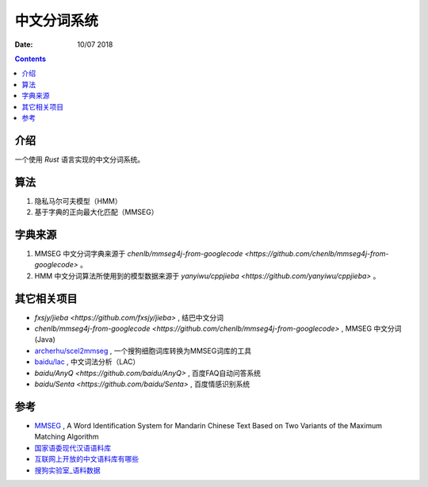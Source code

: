 中文分词系统
==============

:Date: 10/07 2018

.. contents::


介绍
------

一个使用 `Rust` 语言实现的中文分词系统。


算法
------------

1. 隐私马尔可夫模型（HMM）
2. 基于字典的正向最大化匹配（MMSEG）


字典来源
------------

1. MMSEG 中文分词字典来源于 `chenlb/mmseg4j-from-googlecode <https://github.com/chenlb/mmseg4j-from-googlecode>` 。
2. HMM 中文分词算法所使用到的模型数据来源于 `yanyiwu/cppjieba <https://github.com/yanyiwu/cppjieba>` 。


其它相关项目
------------

*   `fxsjy/jieba <https://github.com/fxsjy/jieba>` , 结巴中文分词
*   `chenlb/mmseg4j-from-googlecode <https://github.com/chenlb/mmseg4j-from-googlecode>` , MMSEG 中文分词 (Java)
*   `archerhu/scel2mmseg <https://github.com/archerhu/scel2mmseg>`_ , 一个搜狗细胞词库转换为MMSEG词库的工具
*   `baidu/lac <https://github.com/baidu/lac>`_ , 中文词法分析（LAC）
*   `baidu/AnyQ <https://github.com/baidu/AnyQ>` , 百度FAQ自动问答系统
*   `baidu/Senta <https://github.com/baidu/Senta>` , 百度情感识别系统


参考
------

*   `MMSEG <http://technology.chtsai.org/mmseg/>`_ , A Word Identification System for Mandarin Chinese Text Based on Two Variants of the Maximum Matching Algorithm
*   `国家语委现代汉语语料库 <http://www.cncorpus.org/index.aspx>`_
*   `互联网上开放的中文语料库有哪些 <https://www.zhihu.com/question/21177095>`_
*   `搜狗实验室_语料数据 <https://www.sogou.com/labs/resource/list_yuliao.php>`_